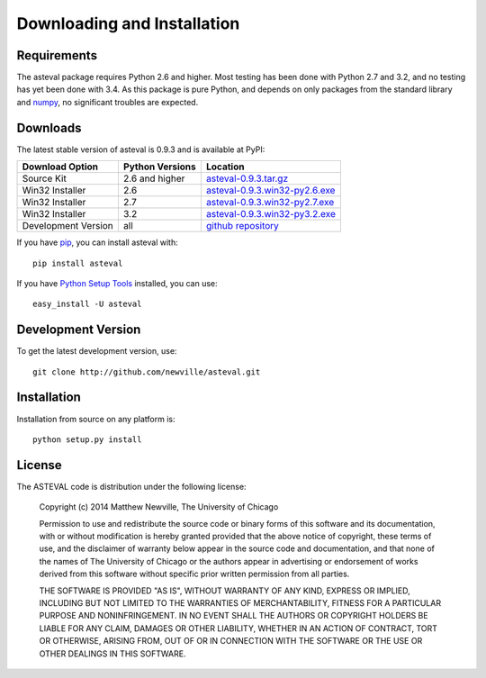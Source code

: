 ====================================
Downloading and Installation
====================================

.. _numpy: http://docs.scipy.org/doc/numpy

Requirements
~~~~~~~~~~~~~~~

The asteval package requires Python 2.6 and higher.  Most testing has been done with
Python 2.7 and 3.2, and no testing has yet been done with 3.4.  As this package is pure
Python, and depends on only packages from the standard library and `numpy`_, no
significant troubles are expected.


Downloads
~~~~~~~~~~~~~

The latest stable version of asteval is 0.9.3 and is available at PyPI:

.. _asteval-0.9.3.tar.gz:          http://pypi.python.org/packages/source/a/asteval/asteval-0.9.3.tar.gz
.. _asteval-0.9.3.win32-py2.6.exe: http://pypi.python.org/packages/any/a/asteval/asteval-0.9.3.win32-py2.6.exe
.. _asteval-0.9.3.win32-py2.7.exe: http://pypi.python.org/packages/any/a/asteval/asteval-0.9.3.win32-py2.7.exe
.. _asteval-0.9.3.win32-py3.2.exe: http://pypi.python.org/packages/any/a/asteval/asteval-0.9.3.win32-py3.2.exe
.. _github repository:             http://github.com/newville/asteval
.. _asteval at pypi:               http://pypi.python.org/pypi/asteval/
.. _Python Setup Tools:            http://pypi.python.org/pypi/setuptools
.. _pip:                           http://pypi.python.org/pypi/pip

+----------------------+------------------+---------------------------------------+
|  Download Option     | Python Versions  |  Location                             |
+======================+==================+=======================================+
|  Source Kit          |   2.6 and higher |  `asteval-0.9.3.tar.gz`_              |
+----------------------+------------------+---------------------------------------+
|  Win32 Installer     |   2.6            |  `asteval-0.9.3.win32-py2.6.exe`_     |
+----------------------+------------------+---------------------------------------+
|  Win32 Installer     |   2.7            |  `asteval-0.9.3.win32-py2.7.exe`_     |
+----------------------+------------------+---------------------------------------+
|  Win32 Installer     |   3.2            |  `asteval-0.9.3.win32-py3.2.exe`_     |
+----------------------+------------------+---------------------------------------+
|  Development Version |   all            |  `github repository`_                 |
+----------------------+------------------+---------------------------------------+

If you have `pip`_, you can install asteval with::

   pip install asteval

If you have `Python Setup Tools`_ installed, you can use::

   easy_install -U asteval


Development Version
~~~~~~~~~~~~~~~~~~~~~~~~

To get the latest development version, use::

   git clone http://github.com/newville/asteval.git


Installation
~~~~~~~~~~~~~~~~~

Installation from source on any platform is::

   python setup.py install

License
~~~~~~~~~~~~~

The ASTEVAL code is distribution under the following license:

  Copyright (c) 2014 Matthew Newville, The University of Chicago

  Permission to use and redistribute the source code or binary forms of this
  software and its documentation, with or without modification is hereby
  granted provided that the above notice of copyright, these terms of use,
  and the disclaimer of warranty below appear in the source code and
  documentation, and that none of the names of The University of Chicago or
  the authors appear in advertising or endorsement of works derived from this
  software without specific prior written permission from all parties.

  THE SOFTWARE IS PROVIDED "AS IS", WITHOUT WARRANTY OF ANY KIND, EXPRESS OR
  IMPLIED, INCLUDING BUT NOT LIMITED TO THE WARRANTIES OF MERCHANTABILITY,
  FITNESS FOR A PARTICULAR PURPOSE AND NONINFRINGEMENT.  IN NO EVENT SHALL
  THE AUTHORS OR COPYRIGHT HOLDERS BE LIABLE FOR ANY CLAIM, DAMAGES OR OTHER
  LIABILITY, WHETHER IN AN ACTION OF CONTRACT, TORT OR OTHERWISE, ARISING
  FROM, OUT OF OR IN CONNECTION WITH THE SOFTWARE OR THE USE OR OTHER
  DEALINGS IN THIS SOFTWARE.


